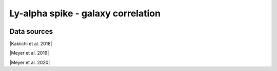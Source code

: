 .. _Lya_spike_galaxy_correlation:

Ly-alpha spike - galaxy correlation
===================================
.. image:: ../plots/Lya_spike_galaxy_correlation.png
   :height: 200pt

Data sources
^^^^^^^^^^^^

|Kakiichi et al. 2018|

.. |Kakiichi et al. 2018| raw:: html

   <a href="https://academic.oup.com/mnras/article/479/1/43/4999925" target="_blank">Kakiichi et al. 2018</a>

|Meyer et al. 2019|

.. |Meyer et al. 2019| raw:: html

   <a href="https://academic.oup.com/mnras/article/483/1/19/5159477" target="_blank">Meyer et al. 2019</a>

|Meyer et al. 2020|

.. |Meyer et al. 2020| raw:: html

   <a href="https://ui.adsabs.harvard.edu/abs/2020MNRAS.494.1560M/abstract" target="_blank">Meyer et al. 2020</a>

